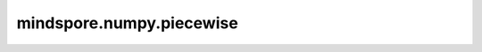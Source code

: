 mindspore.numpy.piecewise
=================================

.. py:function:: mindspore.numpy.piecewise(x, condlist, funclist, *args, **kw)

    执行分段定义的函数。根据一组条件和相应的函数，在条件为真的位置对输入数据进行函数求值。

    参数：
        - **x** (Union[int, float, bool, list, tuple, Tensor]) - 输入定义域。
        - **condlist** (Union[bool, list[Tensor, bool]) - 每个boolean数组与 ``funclist`` 中的一个函数相对应。在 ``condlist[i]`` 为真时，使用 ``funclist[i](x)`` 作为输出值。 ``condlist`` 中的每个boolean数组选择 ``x`` 的一个部分，因此应该与 ``x`` 的shape相同。 ``condlist`` 的长度必须与 ``funclist`` 的长度相对应。如果给出了一个额外的函数，即 :math:`len(funclist) == len(condlist) + 1` ，则该额外的函数为默认值，用于所有条件均为假的地方。
        - **funclist** (Union[list[callables], list[scalars]) - 每个函数在其相应的条件为真时对 ``x`` 进行计算。它应该接受一个一维数组作为输入，并输出一个一维数组或标量值。如果提供的不是可调用对象，而是标量，则假定为常数函数 ``(lambda x: scalar)`` 。
        - **args** (any) - 传递给 ``piecewise`` 的任何进一步参数都会在执行时传递给函数，例如，如果调用 ``piecewise(..., ..., 1, 'a')`` ，则每个函数都将被调用为 ``f(x, 1, 'a')`` 。
        - **kw** (any) - 用于调用 ``piecewise`` 的关键字参数，在执行时传递给函数，例如，如果调用 ``piecewise(..., ..., alpha=1)`` ，则每个函数将被调用为 ``f(x, alpha=1)`` 。

    返回：
        Tensor，输出与 ``x`` 具有相同的shape和类型，通过对 ``x`` 的对应部分调用 ``funclist`` 中的函数找到输出值，这些部分由 ``condlist`` 中的boolean数组定义。未被任何条件覆盖的部分默认值为 ``0`` 。

    异常：
        - **ValueError** - 如果 ``funclist`` 的长度不在 :math:`(len(condlist), len(condlist) + 1)` 范围内。